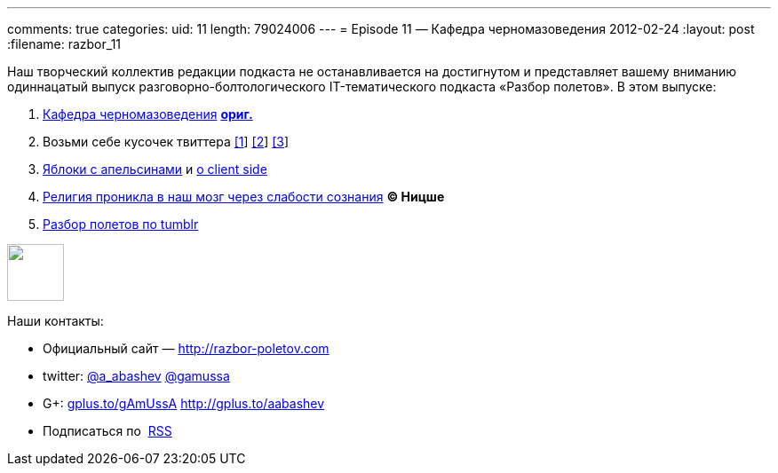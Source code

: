 ---
comments: true
categories:
uid: 11
length: 79024006
---
= Episode 11 — Кафедра черномазоведения
2012-02-24
:layout: post
:filename: razbor_11

Наш творческий коллектив редакции подкаста не останавливается на
достигнутом и представляет вашему вниманию одиннацатый выпуск
разговорно-болтологического IT-тематического подкаста «Разбор полетов».
В этом выпуске: +

1.  http://avinashsingh.wordpress.com/2007/04/05/a-myth-called-the-indian-programmer/[Кафедра
черномазоведения]
http://www.redburda.ru/%D0%BA%D1%83%D0%B4%D0%B0-%D0%BD%D0%B0%D0%B4%D0%BE-%D0%B1%D1%8B%D0%BB%D0%BE-%D0%BF%D0%BE%D0%B9%D1%82%D0%B8-%D1%83%D1%87%D0%B8%D1%82%D1%8C%D1%81%D1%8F[*ориг.*]
2.  Возьми себе кусочек твиттера https://github.com/twitter/gizzard[[1]]
http://www.infoq.com/interviews/szegedi-performance-tuning[[2]]
http://twitter.github.com/effectivescala[[3]]
3.  http://www.slideshare.net/mraible/comparing-jvm-web-frameworks-jfokus-2012[Яблоки
с апельсинами] и
http://paulhammant.com/2012/02/13/client-side-mvc-frameworks-compared/[о
client side]
4.  http://habrahabr.ru/blogs/open_source/138294/[Религия проникла в наш
мозг через слабости сознания] *© Ницше*
5.  http://highscalability.com/blog/2012/2/13/tumblr-architecture-15-billion-page-views-a-month-and-harder.html[Разбор
полетов по tumblr]

++++
<!-- episode file link goes here-->
<a href="http://traffic.libsyn.com/razborpoletov/razbor_11.mp3" imageanchor="1" style="clear: left; margin-bottom: 1em; margin-left: auto; margin-right: 2em;">
<img border="0" height="64" src="http://2.bp.blogspot.com/-qkfh8Q--dks/T0gixAMzuII/AAAAAAAAHD0/O5LbF3vvBNQ/s200/1330127522_mp3.png" width="64"/>
</a>
++++



Наши контакты: +

* Официальный сайт —
http://razbor-poletov.com/[http://razbor-poletov.com]
* twitter: http://twitter.com/a_abashev[@a_abashev]
http://twitter.com/gamussa[@gamussa]
* G+: http://gplus.to/gAmUssA[gplus.to/gAmUssA] http://gplus.to/aabashev
* Подписаться по  http://feeds.feedburner.com/razbor-podcast[RSS]

++++
<!-- player goes here-->
<audio preload="none">
<source src="http://traffic.libsyn.com/razborpoletov/razbor_11.mp3" type="audio/mp3" />
Your browser does not support the audio tag.
</audio>
++++

